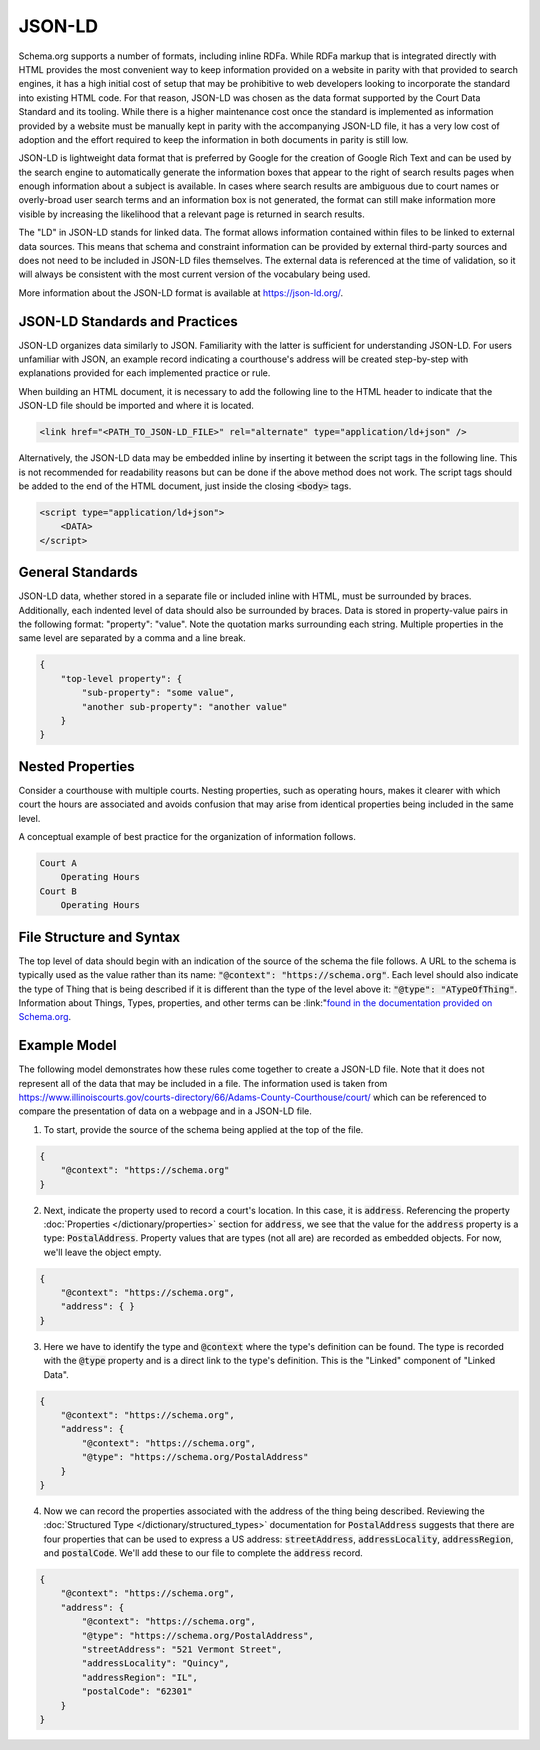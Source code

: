 JSON-LD
=======

Schema.org supports a number of formats, including inline RDFa. While RDFa markup that is integrated directly with HTML provides the most convenient way to keep information provided on a website in parity with that provided to search engines, it has a high initial cost of setup that may be prohibitive to web developers looking to incorporate the standard into existing HTML code. For that reason, JSON-LD was chosen as the data format supported by the Court Data Standard and its tooling. While there is a higher maintenance cost once the standard is implemented as information provided by a website must be manually kept in parity with the accompanying JSON-LD file, it has a very low cost of adoption and the effort required to keep the information in both documents in parity is still low.

JSON-LD is lightweight data format that is preferred by Google for the creation of Google Rich Text and can be used by the search engine to automatically generate the information boxes that appear to the right of search results pages when enough information about a subject is available. In cases where search results are ambiguous due to court names or overly-broad user search terms and an information box is not generated, the format can still make information more visible by increasing the likelihood that a relevant page is returned in search results.

The "LD" in JSON-LD stands for linked data. The format allows information contained within files to be linked to external data sources. This means that schema and constraint information can be provided by external third-party sources and does not need to be included in JSON-LD files themselves. The external data is referenced at the time of validation, so it will always be consistent with the most current version of the vocabulary being used.

More information about the JSON-LD format is available at https://json-ld.org/.

JSON-LD Standards and Practices
-------------------------------

JSON-LD organizes data similarly to JSON. Familiarity with the latter is sufficient for understanding JSON-LD. For users unfamiliar with JSON, an example record indicating a courthouse's address will be created step-by-step with explanations provided for each implemented practice or rule.

When building an HTML document, it is necessary to add the following line to the HTML header to indicate that the JSON-LD file should be imported and where it is located.

.. code-block:: html

    <link href="<PATH_TO_JSON-LD_FILE>" rel="alternate" type="application/ld+json" />
    
Alternatively, the JSON-LD data may be embedded inline by inserting it between the script tags in the following line. This is not recommended for readability reasons but can be done if the above method does not work. The script tags should be added to the end of the HTML document, just inside the closing :code:`<body>` tags.

.. code-block:: html

    <script type="application/ld+json">
        <DATA>
    </script>

General Standards
-----------------

JSON-LD data, whether stored in a separate file or included inline with HTML, must be surrounded by braces. Additionally, each indented level of data should also be surrounded by braces. Data is stored in property-value pairs in the following format: "property": "value". Note the quotation marks surrounding each string. Multiple properties in the same level are separated by a comma and a line break.

.. code-block:: json

    {
        "top-level property": {
            "sub-property": "some value",
            "another sub-property": "another value"
        }
    } 

Nested Properties
-----------------

Consider a courthouse with multiple courts. Nesting properties, such as operating hours, makes it clearer with which court the hours are associated and avoids confusion that may arise from identical properties being included in the same level.

A conceptual example of best practice for the organization of information follows.

.. code-block:: text

    Court A
        Operating Hours
    Court B
        Operating Hours

File Structure and Syntax
-------------------------

The top level of data should begin with an indication of the source of the schema the file follows. A URL to the schema is typically used as the value rather than its name: :code:`"@context": "https://schema.org"`. Each level should also indicate the type of Thing that is being described if it is different than the type of the level above it: :code:`"@type": "ATypeOfThing"`. Information about Things, Types, properties, and other terms can be :link:"`found in the documentation provided on Schema.org <https://schema.org/docs/styleguide.html>`_.

Example Model
-------------

The following model demonstrates how these rules come together to create a JSON-LD file. Note that it does not represent all of the data that may be included in a file. The information used is taken from https://www.illinoiscourts.gov/courts-directory/66/Adams-County-Courthouse/court/ which can be referenced to compare the presentation of data on a webpage and in a JSON-LD file.

1. To start, provide the source of the schema being applied at the top of the file. 

.. code-block:: json

    {
        "@context": "https://schema.org"
    }

2. Next, indicate the property used to record a court's location. In this case, it is :code:`address`. Referencing the property :doc:`Properties </dictionary/properties>` section for :code:`address`, we see that the value for the :code:`address` property is a type: :code:`PostalAddress`. Property values that are types (not all are) are recorded as embedded objects. For now, we'll leave the object empty. 

.. code-block:: json

    {
        "@context": "https://schema.org",
        "address": { }
    }

3. Here we have to identify the type and :code:`@context` where the type's definition can be found. The type is recorded with the :code:`@type` property and is a direct link to the type's definition. This is the "Linked" component of "Linked Data".

.. code-block:: json

    {
        "@context": "https://schema.org",
        "address": { 
            "@context": "https://schema.org",
            "@type": "https://schema.org/PostalAddress"    
        }
    }

4. Now we can record the properties associated with the address of the thing being described. Reviewing the :doc:`Structured Type </dictionary/structured_types>` documentation for :code:`PostalAddress` suggests that there are four properties that can be used to express a US address: :code:`streetAddress`, :code:`addressLocality`, :code:`addressRegion`, and :code:`postalCode`. We'll add these to our file to complete the :code:`address` record.

.. code-block:: json

    {
        "@context": "https://schema.org",
        "address": { 
            "@context": "https://schema.org",
            "@type": "https://schema.org/PostalAddress",
            "streetAddress": "521 Vermont Street",
            "addressLocality": "Quincy",
            "addressRegion": "IL",
            "postalCode": "62301"
        }
    }